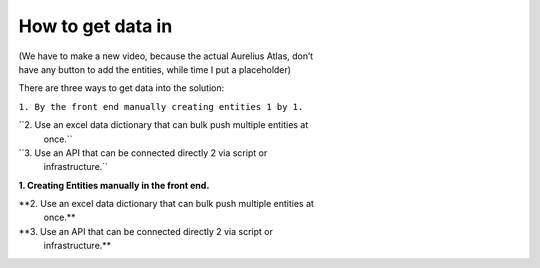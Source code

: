 How to get data in
==================
.. _userStory5:




| (We have to make a new video, because the actual Aurelius Atlas, don’t
| have any button to add the entities, while time I put a placeholder)

There are three ways to get data into the solution:

``1. By the front end manually creating entities 1 by 1.``

``2. Use an excel data dictionary that can bulk push multiple entities at
   once.``

``3. Use an API that can be connected directly 2 via script or
   infrastructure.``

**1. Creating Entities manually in the front end.**



**2. Use an excel data dictionary that can bulk push multiple entities at
   once.**



**3. Use an API that can be connected directly 2 via script or
   infrastructure.**



